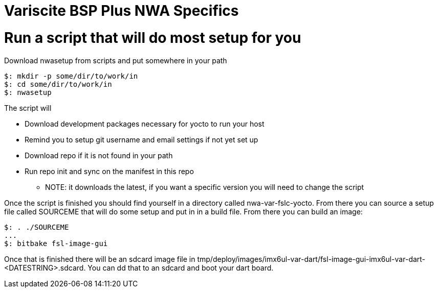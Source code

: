 = Variscite BSP Plus NWA Specifics

= Run a script that will do most setup for you

Download nwasetup from scripts and put somewhere in your path
[source,console]
$: mkdir -p some/dir/to/work/in
$: cd some/dir/to/work/in
$: nwasetup

The script will

* Download development packages necessary for yocto to run your host
* Remind you to setup git username and email settings if not yet set up
* Download repo if it is not found in your path
* Run repo init and sync on the manifest in this repo
** NOTE: it downloads the latest, if you want a specific version you will need to change the script

Once the script is finished you should find yourself in a directory
called nwa-var-fslc-yocto.
From there you can source a setup file called SOURCEME that will do some
setup and put in in a build file.
From there you can build an image:
[source,console]
$: . ./SOURCEME
...
$: bitbake fsl-image-gui

Once that is finished there will be an sdcard image file in
tmp/deploy/images/imx6ul-var-dart/fsl-image-gui-imx6ul-var-dart-<DATESTRING>.sdcard.
You can dd that to an sdcard and boot your dart board.

